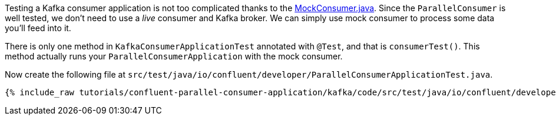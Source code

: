 

Testing a Kafka consumer application is not too complicated thanks to the https://javadoc.io/doc/org.apache.kafka/kafka-clients/latest/org/apache/kafka/clients/consumer/MockConsumer.html[MockConsumer.java].  Since the `ParallelConsumer` is well tested, we don't need to use a _live_ consumer and Kafka broker. We can simply use mock consumer to process some data you'll feed into it.


There is only one method in `KafkaConsumerApplicationTest` annotated with `@Test`, and that is `consumerTest()`. This method actually runs your `ParallelConsumerApplication` with the mock consumer.


Now create the following file at `src/test/java/io/confluent/developer/ParallelConsumerApplicationTest.java`.
+++++
<pre class="snippet"><code class="java">{% include_raw tutorials/confluent-parallel-consumer-application/kafka/code/src/test/java/io/confluent/developer/ParallelConsumerApplicationTest.java %}</code></pre>
+++++
